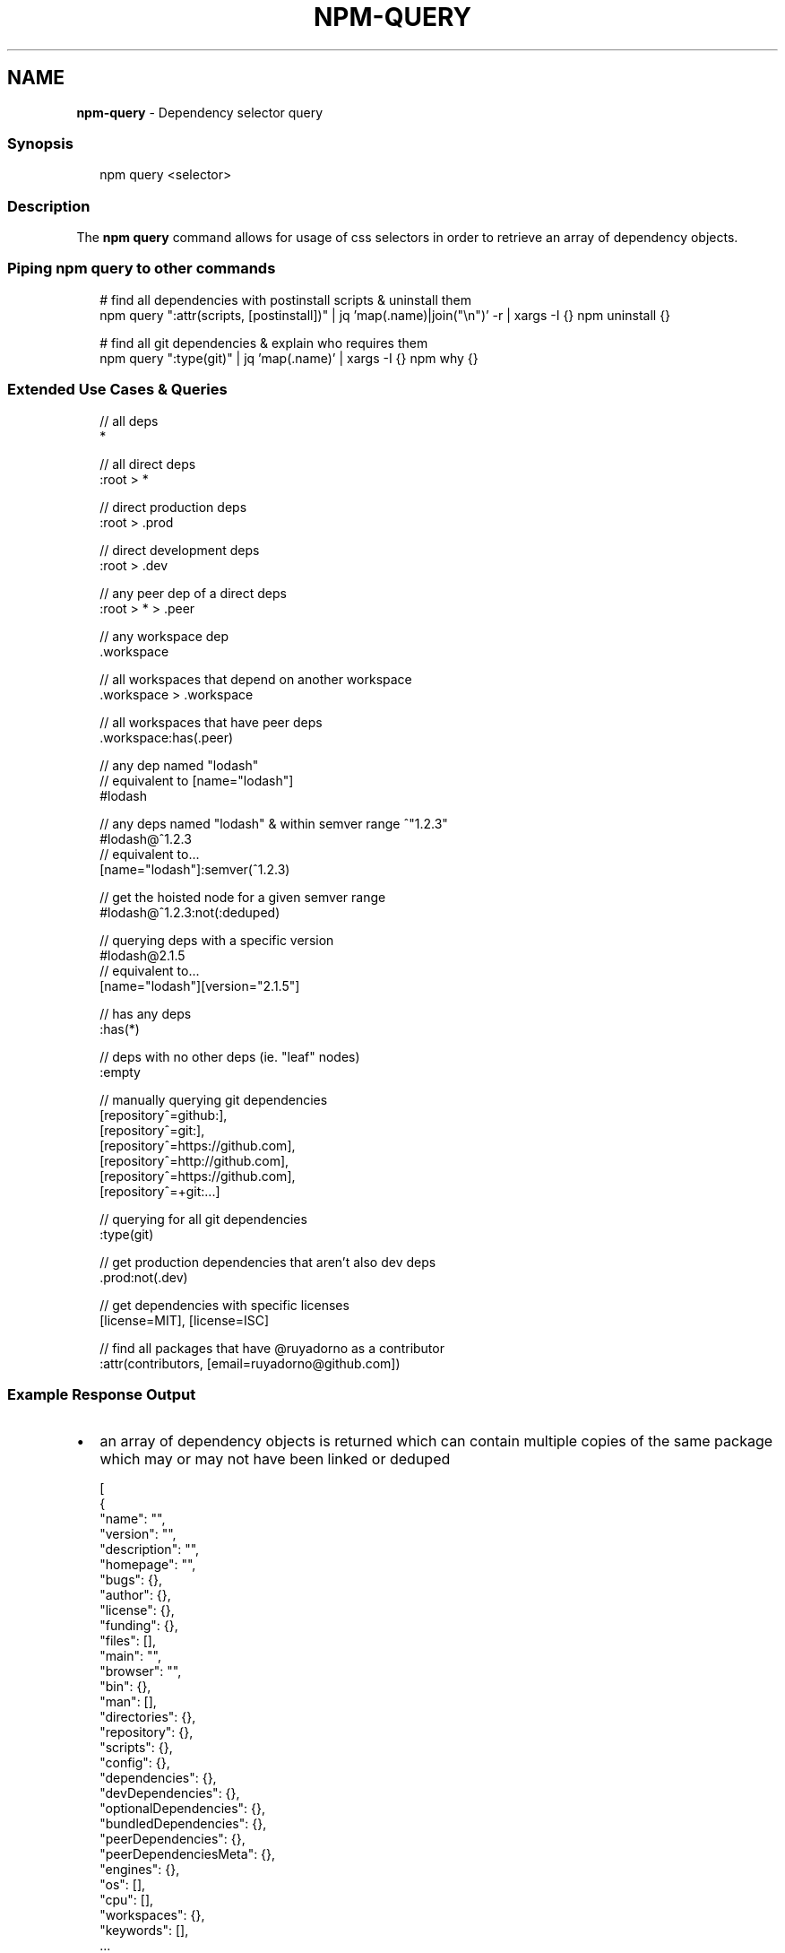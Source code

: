.TH "NPM\-QUERY" "1" "February 2023" "" ""
.SH "NAME"
\fBnpm-query\fR \- Dependency selector query
.SS Synopsis
.P
.RS 2
.nf
npm query <selector>
.fi
.RE
.SS Description
.P
The \fBnpm query\fP command allows for usage of css selectors in order to retrieve
an array of dependency objects\.
.SS Piping npm query to other commands
.P
.RS 2
.nf
# find all dependencies with postinstall scripts & uninstall them
npm query ":attr(scripts, [postinstall])" | jq 'map(\.name)|join("\\n")' \-r | xargs \-I {} npm uninstall {}

# find all git dependencies & explain who requires them
npm query ":type(git)" | jq 'map(\.name)' | xargs \-I {} npm why {}
.fi
.RE
.SS Extended Use Cases & Queries
.P
.RS 2
.nf
// all deps
*

// all direct deps
:root > *

// direct production deps
:root > \.prod

// direct development deps
:root > \.dev

// any peer dep of a direct deps
:root > * > \.peer

// any workspace dep
\|\.workspace

// all workspaces that depend on another workspace
\|\.workspace > \.workspace

// all workspaces that have peer deps
\|\.workspace:has(\.peer)

// any dep named "lodash"
// equivalent to [name="lodash"]
#lodash

// any deps named "lodash" & within semver range ^"1\.2\.3"
#lodash@^1\.2\.3
// equivalent to\.\.\.
[name="lodash"]:semver(^1\.2\.3)

// get the hoisted node for a given semver range
#lodash@^1\.2\.3:not(:deduped)

// querying deps with a specific version
#lodash@2\.1\.5
// equivalent to\.\.\.
[name="lodash"][version="2\.1\.5"]

// has any deps
:has(*)

// deps with no other deps (ie\. "leaf" nodes)
:empty

// manually querying git dependencies
[repository^=github:],
[repository^=git:],
[repository^=https://github\.com],
[repository^=http://github\.com],
[repository^=https://github\.com],
[repository^=+git:\.\.\.]

// querying for all git dependencies
:type(git)

// get production dependencies that aren't also dev deps
\|\.prod:not(\.dev)

// get dependencies with specific licenses
[license=MIT], [license=ISC]

// find all packages that have @ruyadorno as a contributor
:attr(contributors, [email=ruyadorno@github\.com])
.fi
.RE
.SS Example Response Output
.RS 0
.IP \(bu 2
an array of dependency objects is returned which can contain multiple copies of the same package which may or may not have been linked or deduped

.RE
.P
.RS 2
.nf
[
  {
    "name": "",
    "version": "",
    "description": "",
    "homepage": "",
    "bugs": {},
    "author": {},
    "license": {},
    "funding": {},
    "files": [],
    "main": "",
    "browser": "",
    "bin": {},
    "man": [],
    "directories": {},
    "repository": {},
    "scripts": {},
    "config": {},
    "dependencies": {},
    "devDependencies": {},
    "optionalDependencies": {},
    "bundledDependencies": {},
    "peerDependencies": {},
    "peerDependenciesMeta": {},
    "engines": {},
    "os": [],
    "cpu": [],
    "workspaces": {},
    "keywords": [],
    \.\.\.
  },
  \.\.\.
.fi
.RE
.SS Configuration
.SS \fBglobal\fP
.RS 0
.IP \(bu 2
Default: false
.IP \(bu 2
Type: Boolean

.RE
.P
Operates in "global" mode, so that packages are installed into the \fBprefix\fP
folder instead of the current working directory\. See
npm help folders for more on the differences in behavior\.
.RS 0
.IP \(bu 2
packages are installed into the \fB{prefix}/lib/node_modules\fP folder, instead
of the current working directory\.
.IP \(bu 2
bin files are linked to \fB{prefix}/bin\fP
.IP \(bu 2
man pages are linked to \fB{prefix}/share/man\fP

.RE
.SS \fBworkspace\fP
.RS 0
.IP \(bu 2
Default:
.IP \(bu 2
Type: String (can be set multiple times)

.RE
.P
Enable running a command in the context of the configured workspaces of the
current project while filtering by running only the workspaces defined by
this configuration option\.
.P
Valid values for the \fBworkspace\fP config are either:
.RS 0
.IP \(bu 2
Workspace names
.IP \(bu 2
Path to a workspace directory
.IP \(bu 2
Path to a parent workspace directory (will result in selecting all
workspaces within that folder)

.RE
.P
When set for the \fBnpm init\fP command, this may be set to the folder of a
workspace which does not yet exist, to create the folder and set it up as a
brand new workspace within the project\.
.P
This value is not exported to the environment for child processes\.
.SS \fBworkspaces\fP
.RS 0
.IP \(bu 2
Default: null
.IP \(bu 2
Type: null or Boolean

.RE
.P
Set to true to run the command in the context of \fBall\fR configured
workspaces\.
.P
Explicitly setting this to false will cause commands like \fBinstall\fP to
ignore workspaces altogether\. When not set explicitly:
.RS 0
.IP \(bu 2
Commands that operate on the \fBnode_modules\fP tree (install, update, etc\.)
will link workspaces into the \fBnode_modules\fP folder\. \- Commands that do
other things (test, exec, publish, etc\.) will operate on the root project,
\fIunless\fR one or more workspaces are specified in the \fBworkspace\fP config\.

.RE
.P
This value is not exported to the environment for child processes\.
.SS \fBinclude\-workspace\-root\fP
.RS 0
.IP \(bu 2
Default: false
.IP \(bu 2
Type: Boolean

.RE
.P
Include the workspace root when workspaces are enabled for a command\.
.P
When false, specifying individual workspaces via the \fBworkspace\fP config, or
all workspaces via the \fBworkspaces\fP flag, will cause npm to operate only on
the specified workspaces, and not on the root project\.
.P
This value is not exported to the environment for child processes\.
.SH See Also
.RS 0
.IP \(bu 2
npm help "dependency selectors"

.RE
